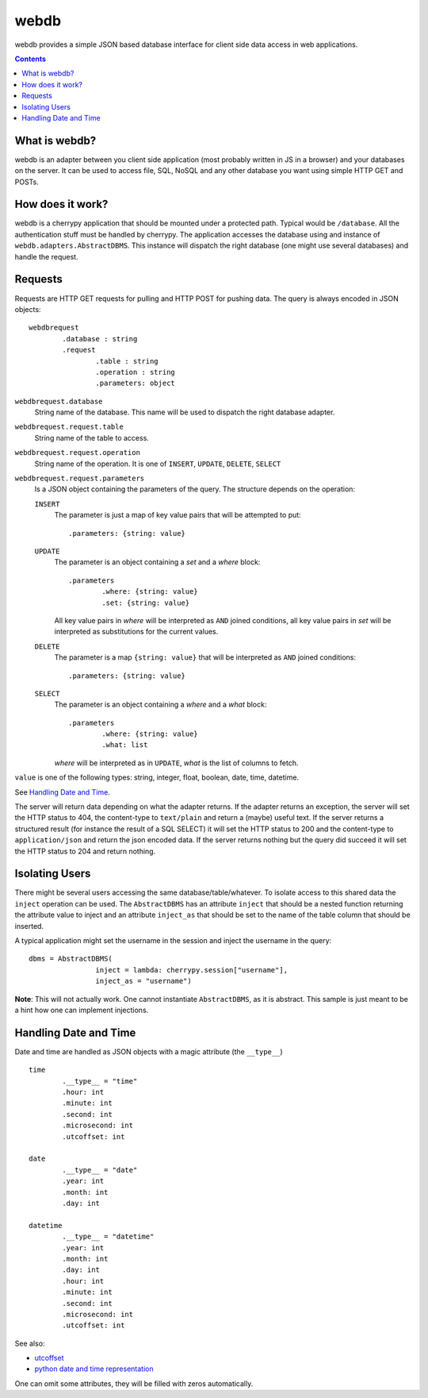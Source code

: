webdb
*****

webdb provides a simple JSON based database interface for
client side data access in web applications.

.. contents::


What is webdb?
==============

webdb is an adapter between you client side application
(most probably written in JS in a browser) and your
databases on the server. It can be used to access file, 
SQL, NoSQL and any other database you want using simple 
HTTP GET and POSTs.

How does it work?
=================

webdb is a cherrypy application that should be mounted under
a protected path. Typical would be ``/database``. All the
authentication stuff must be handled by cherrypy. 
The application accesses the database using and instance of
``webdb.adapters.AbstractDBMS``. This instance will dispatch
the right database (one might use several databases) and
handle the request.

Requests
========

Requests are HTTP GET requests for pulling and HTTP POST for
pushing data. The query is always encoded in JSON objects:

.. _webdbrequest:

::

	webdbrequest
		.database : string
		.request
			.table : string
			.operation : string
			.parameters: object

``webdbrequest.database``
	String name of the database. This name will be used
	to dispatch the right database adapter.
``webdbrequest.request.table``
	String name of the table to access.
``webdbrequest.request.operation``
	String name of the operation. It is one of
	``INSERT``, ``UPDATE``, ``DELETE``, ``SELECT``

``webdbrequest.request.parameters``
	Is a JSON object containing the parameters of the
	query. The structure depends on the operation:

	``INSERT``
		The parameter is just a map of key value pairs that
		will be attempted to put::

			.parameters: {string: value}

	``UPDATE``
		The parameter is an object containing
		a *set* and a *where* block::

			.parameters
				.where: {string: value}
				.set: {string: value}
		
		All key value pairs in *where* will be
		interpreted as ``AND`` joined conditions,
		all key value pairs in *set* will be
		interpreted as substitutions for the current
		values.
	
	``DELETE``
		The parameter is a map ``{string: value}``
		that will be interpreted as ``AND`` joined
		conditions::

			.parameters: {string: value}
	
	``SELECT``
		The parameter is an object containing
		a *where* and a *what* block::

			.parameters
				.where: {string: value}
				.what: list

		*where* will be interpreted as in ``UPDATE``,
		*what* is the list of columns to fetch.
		

``value`` is one of the following types: 
string, integer, float, boolean, date, time, datetime.

See `Handling Date and Time`_.


.. _webdbresult:
	
The server will return data depending on what the adapter
returns. If the adapter returns an exception, the server
will set the HTTP status to 404, the content-type to
``text/plain`` and return a (maybe) useful text.
If the server returns a structured result (for instance the
result of a SQL SELECT) it will set the HTTP status to 200
and the content-type to ``application/json`` and return the
json encoded data.
If the server returns nothing but the query did succeed it
will set the HTTP status to 204 and return nothing.

Isolating Users
===============

There might be several users accessing the same
database/table/whatever. To isolate access to this shared
data the ``inject`` operation can be used. The
``AbstractDBMS`` has an attribute ``inject`` that should be
a nested function returning the attribute value to inject
and an attribute ``inject_as`` that should be set to the
name of the table column that should be inserted.

A typical application might set the username in the session
and inject the username in the query::

	dbms = AbstractDBMS(
			inject = lambda: cherrypy.session["username"], 
			inject_as = "username")

**Note**: This will not actually work. One cannot
instantiate ``AbstractDBMS``, as it is abstract. This sample
is just meant to be a hint how one can implement injections.

Handling Date and Time
======================

Date and time are handled as JSON objects with a magic
attribute (the ``__type__``) ::

	time
		.__type__ = "time"
		.hour: int
		.minute: int
		.second: int
		.microsecond: int
		.utcoffset: int

	date
		.__type__ = "date"
		.year: int
		.month: int
		.day: int

	datetime
		.__type__ = "datetime"
		.year: int
		.month: int
		.day: int
		.hour: int
		.minute: int
		.second: int
		.microsecond: int
		.utcoffset: int


See also: 

- `utcoffset <https://docs.python.org/3/library/datetime.html#datetime.tzinfo.utcoffset>`_
- `python date and time representation <https://docs.python.org/3/library/datetime.html#module-datetime>`_

One can omit some attributes, they will be filled with zeros
automatically.


